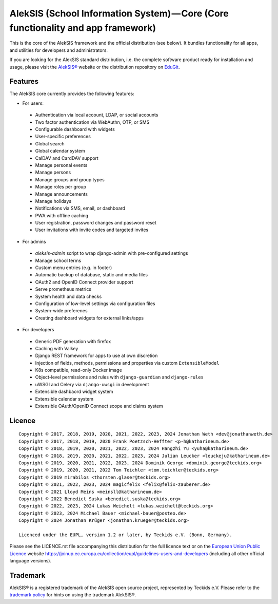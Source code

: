 AlekSIS (School Information System) — Core (Core functionality and app framework)
=================================================================================

This is the core of the AlekSIS framework and the official distribution
(see below). It bundles functionality for all apps, and utilities for
developers and administrators.

If you are looking for the AlekSIS standard distribution, i.e. the complete
software product ready for installation and usage, please visit the `AlekSIS®`_
website or the distribution repository on `EduGit`_.

Features
--------

The AlekSIS core currently provides the following features:

* For users:

 * Authentication via local account, LDAP, or social accounts
 * Two factor authentication via WebAuthn, OTP, or SMS
 * Configurable dashboard with widgets
 * User-specific preferences
 * Global search
 * Global calendar system
 * CalDAV and CardDAV support
 * Manage personal events
 * Manage persons
 * Manage groups and group types
 * Manage roles per group
 * Manage announcements
 * Manage holidays
 * Notifications via SMS, email, or dashboard
 * PWA with offline caching
 * User registration, password changes and password reset
 * User invitations with invite codes and targeted invites

* For admins

 * `aleksis-admin` script to wrap django-admin with pre-configured settings
 * Manage school terms
 * Custom menu entries (e.g. in footer)
 * Automatic backup of database, static and media files
 * OAuth2 and OpenID Connect provider support
 * Serve prometheus metrics
 * System health and data checks
 * Configuration of low-level settings via configuration files
 * System-wide preferenes
 * Creating dashboard widgets for external links/apps

* For developers

 * Generic PDF generation with firefox
 * Caching with Valkey
 * Django REST framework for apps to use at own discretion
 * Injection of fields, methods, permissions and properties via custom ``ExtensibleModel``
 * K8s compatible, read-only Docker image
 * Object-level permissions and rules with ``django-guardian`` and ``django-rules``
 * uWSGI and Celery via ``django-uwsgi`` in development
 * Extensible dashbaord widget system
 * Extensible calendar system
 * Extensible OAuth/OpenID Connect scope and claims system

Licence
-------

::

  Copyright © 2017, 2018, 2019, 2020, 2021, 2022, 2023, 2024 Jonathan Weth <dev@jonathanweth.de>
  Copyright © 2017, 2018, 2019, 2020 Frank Poetzsch-Heffter <p-h@katharineum.de>
  Copyright © 2018, 2019, 2020, 2021, 2022, 2023, 2024 Hangzhi Yu <yuha@katharineum.de>
  Copyright © 2018, 2019, 2020, 2021, 2022, 2023, 2024 Julian Leucker <leuckeju@katharineum.de>
  Copyright © 2019, 2020, 2021, 2022, 2023, 2024 Dominik George <dominik.george@teckids.org>
  Copyright © 2019, 2020, 2021, 2022 Tom Teichler <tom.teichler@teckids.org>
  Copyright © 2019 mirabilos <thorsten.glaser@teckids.org>
  Copyright © 2021, 2022, 2023, 2024 magicfelix <felix@felix-zauberer.de>
  Copyright © 2021 Lloyd Meins <meinsll@katharineum.de>
  Copyright © 2022 Benedict Suska <benedict.suska@teckids.org>
  Copyright © 2022, 2023, 2024 Lukas Weichelt <lukas.weichelt@teckids.org>
  Copyright © 2023, 2024 Michael Bauer <michael-bauer@posteo.de>
  Copyright © 2024 Jonathan Krüger <jonathan.krueger@teckids.org>

  Licenced under the EUPL, version 1.2 or later, by Teckids e.V. (Bonn, Germany).

Please see the LICENCE.rst file accompanying this distribution for the
full licence text or on the `European Union Public Licence`_ website
https://joinup.ec.europa.eu/collection/eupl/guidelines-users-and-developers
(including all other official language versions).

Trademark
---------

AlekSIS® is a registered trademark of the AlekSIS open source project, represented
by Teckids e.V. Please refer to the `trademark policy`_ for hints on using the trademark
AlekSIS®.

.. _AlekSIS®: https://aleksis.org
.. _European Union Public Licence: https://eupl.eu/
.. _EduGit: https://edugit.org/AlekSIS/official/AlekSIS
.. _trademark policy: https://aleksis.org/pages/about
